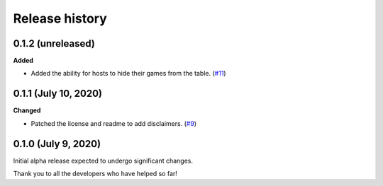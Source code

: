 ***************
Release history
***************

.. Changelog entries should follow this format:

   version (release date)
   ======================

   **section**

   - One-line description of change (link to Github issue/PR)

.. Changes should be organized in one of several sections:

   - Added
   - Changed
   - Deprecated
   - Removed
   - Fixed

0.1.2 (unreleased)
==================

**Added**

- Added the ability for hosts to hide their games from the table.
  (`#11 <https://github.com/arvoelke/Dixit/pull/11>`__)


0.1.1 (July 10, 2020)
=====================

**Changed**

- Patched the license and readme to add disclaimers.
  (`#9 <https://github.com/arvoelke/Dixit/pull/9>`__)


0.1.0 (July 9, 2020)
====================

Initial alpha release expected to undergo significant changes.

Thank you to all the developers who have helped so far!
